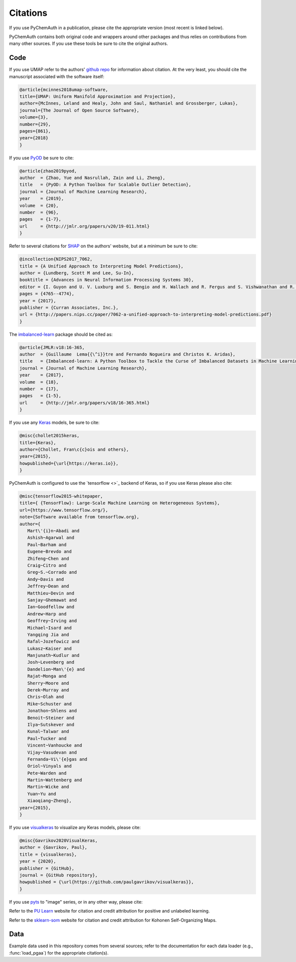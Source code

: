 Citations
=========

If you use PyChemAuth in a publication, please cite the appropriate version (most recent is linked below).

.. image:: https://zenodo.org/badge/331207062.svg
   :target: https://zenodo.org/badge/latestdoi/331207062

PyChemAuth contains both original code and wrappers around other packages and thus relies on contributions from many other sources.
If you use these tools be sure to cite the original authors.

Code
####

If you use UMAP refer to the authors' `github repo <https://github.com/lmcinnes/umap>`_ for information about citation.
At the very least, you should cite the manuscript associated with the software itself:

.. code-block:: bibtex

   @article{mcinnes2018umap-software,
   title={UMAP: Uniform Manifold Approximation and Projection},
   author={McInnes, Leland and Healy, John and Saul, Nathaniel and Grossberger, Lukas},
   journal={The Journal of Open Source Software},
   volume={3},
   number={29},
   pages={861},
   year={2018}
   }

If you use `PyOD <https://pyod.readthedocs.io/en/latest/>`_ be sure to cite:

.. code-block:: bibtex

   @article{zhao2019pyod,
   author  = {Zhao, Yue and Nasrullah, Zain and Li, Zheng},
   title   = {PyOD: A Python Toolbox for Scalable Outlier Detection},
   journal = {Journal of Machine Learning Research},
   year    = {2019},
   volume  = {20},
   number  = {96},
   pages   = {1-7},
   url     = {http://jmlr.org/papers/v20/19-011.html}
   }

Refer to several citations for `SHAP <https://github.com/slundberg/shap>`_ on the authors' website, but at a minimum be sure to cite:

.. code-block:: bibtex

   @incollection{NIPS2017_7062,
   title = {A Unified Approach to Interpreting Model Predictions},
   author = {Lundberg, Scott M and Lee, Su-In},
   booktitle = {Advances in Neural Information Processing Systems 30},
   editor = {I. Guyon and U. V. Luxburg and S. Bengio and H. Wallach and R. Fergus and S. Vishwanathan and R. Garnett},
   pages = {4765--4774},
   year = {2017},
   publisher = {Curran Associates, Inc.},
   url = {http://papers.nips.cc/paper/7062-a-unified-approach-to-interpreting-model-predictions.pdf}
   }

The `imbalanced-learn <https://imbalanced-learn.org/stable/index.html>`_ package should be cited as:

.. code-block:: bibtex

   @article{JMLR:v18:16-365,
   author  = {Guillaume  Lema{{\^i}}tre and Fernando Nogueira and Christos K. Aridas},
   title   = {Imbalanced-learn: A Python Toolbox to Tackle the Curse of Imbalanced Datasets in Machine Learning},
   journal = {Journal of Machine Learning Research},
   year    = {2017},
   volume  = {18},
   number  = {17},
   pages   = {1-5},
   url     = {http://jmlr.org/papers/v18/16-365.html}
   }

If you use any `Keras <https://keras.io/>`_ models, be sure to cite:

.. code-block:: bibtex

   @misc{chollet2015keras,
   title={Keras},
   author={Chollet, Fran\c{c}ois and others},
   year={2015},
   howpublished={\url{https://keras.io}},
   }

PyChemAuth is configured to use the `tensorflow <>`_ backend of Keras, so if you use Keras please also cite:

.. code-block:: bibtex

   @misc{tensorflow2015-whitepaper,
   title={ {TensorFlow}: Large-Scale Machine Learning on Heterogeneous Systems},
   url={https://www.tensorflow.org/},
   note={Software available from tensorflow.org},
   author={
      Mart\'{i}n~Abadi and
      Ashish~Agarwal and
      Paul~Barham and
      Eugene~Brevdo and
      Zhifeng~Chen and
      Craig~Citro and
      Greg~S.~Corrado and
      Andy~Davis and
      Jeffrey~Dean and
      Matthieu~Devin and
      Sanjay~Ghemawat and
      Ian~Goodfellow and
      Andrew~Harp and
      Geoffrey~Irving and
      Michael~Isard and
      Yangqing Jia and
      Rafal~Jozefowicz and
      Lukasz~Kaiser and
      Manjunath~Kudlur and
      Josh~Levenberg and
      Dandelion~Man\'{e} and
      Rajat~Monga and
      Sherry~Moore and
      Derek~Murray and
      Chris~Olah and
      Mike~Schuster and
      Jonathon~Shlens and
      Benoit~Steiner and
      Ilya~Sutskever and
      Kunal~Talwar and
      Paul~Tucker and
      Vincent~Vanhoucke and
      Vijay~Vasudevan and
      Fernanda~Vi\'{e}gas and
      Oriol~Vinyals and
      Pete~Warden and
      Martin~Wattenberg and
      Martin~Wicke and
      Yuan~Yu and
      Xiaoqiang~Zheng},
   year={2015},
   }

If you use `visualkeras <https://github.com/paulgavrikov/visualkeras>`_ to visualize any Keras models, please cite:

.. code-block:: bibtex

   @misc{Gavrikov2020VisualKeras,
   author = {Gavrikov, Paul},
   title = {visualkeras},
   year = {2020},
   publisher = {GitHub},
   journal = {GitHub repository},
   howpublished = {\url{https://github.com/paulgavrikov/visualkeras}},
   }

If you use `pyts <https://pyts.readthedocs.io/en/stable/index.html>`_ to "image" series, or in any other way, please cite:

.. code-block:: bibtex
   @article{JMLR:v21:19-763,
   author  = {Johann Faouzi and Hicham Janati},
   title   = {pyts: A Python Package for Time Series Classification},
   journal = {Journal of Machine Learning Research},
   year    = {2020},
   volume  = {21},
   number  = {46},
   pages   = {1-6},
   url     = {http://jmlr.org/papers/v21/19-763.html}
   }

Refer to the `PU Learn <https://github.com/pulearn/pulearn>`_ website for citation and credit attribution for positive and unlabeled learning.

Refer to the `sklearn-som <https://sklearn-som.readthedocs.io/en/latest/>`_ website for citation and credit attribution for Kohonen Self-Organizing Maps.

Data
####

Example data used in this repository comes from several sources; refer to the documentation for each data loader (e.g., :func:`load_pgaa`) for the appropriate citation(s).
